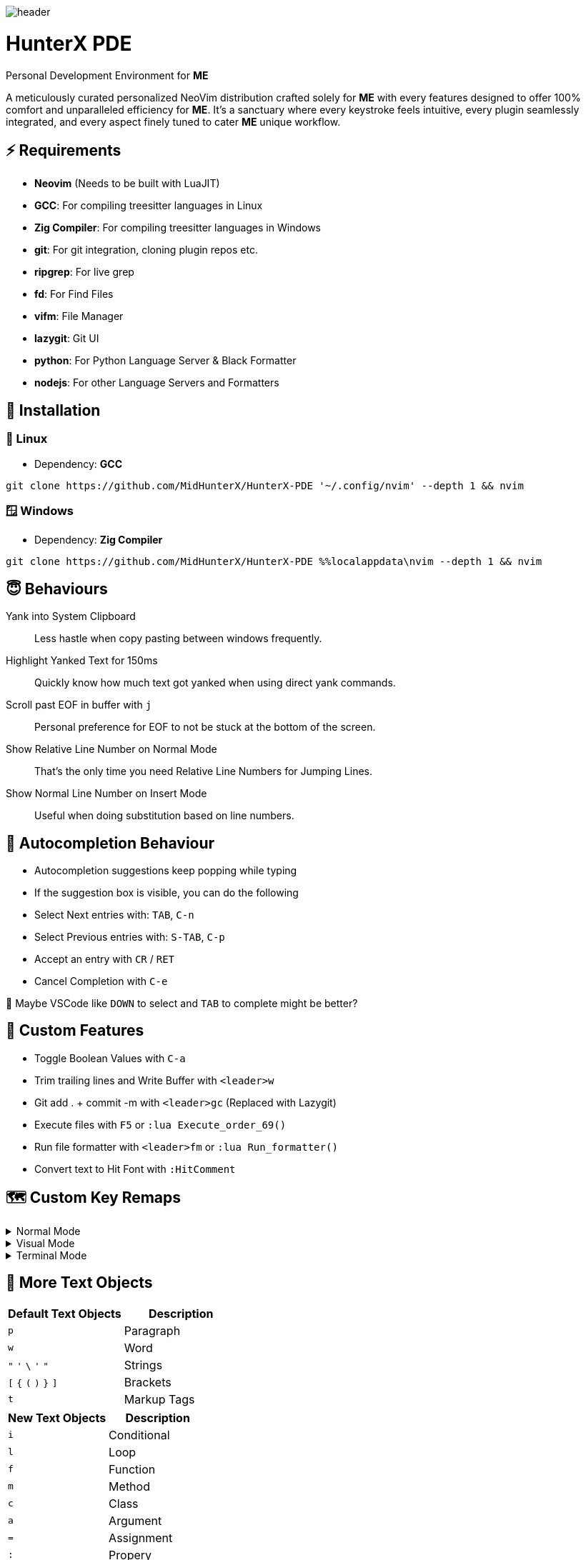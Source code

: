 image:./img/header.jpg[]

= HunterX PDE
Personal Development Environment for *ME*

A meticulously curated personalized NeoVim distribution crafted solely for *ME*
with every features designed to offer 100% comfort and unparalleled efficiency
for *ME*. It's a sanctuary where every keystroke feels intuitive, every plugin
seamlessly integrated, and every aspect finely tuned to cater *ME* unique
workflow.

== ⚡ Requirements

* *Neovim* (Needs to be built with LuaJIT)
* *GCC*: For compiling treesitter languages in Linux
* *Zig Compiler*: For compiling treesitter languages in Windows
* *git*: For git integration, cloning plugin repos etc.
* *ripgrep*: For live grep
* *fd*: For Find Files
* *vifm*: File Manager
* *lazygit*: Git UI
* *python*: For Python Language Server & Black Formatter
* *nodejs*: For other Language Servers and Formatters

== 🚀 Installation

=== 🐧 Linux

* Dependency: *GCC*

[source,bash]
----
git clone https://github.com/MidHunterX/HunterX-PDE '~/.config/nvim' --depth 1 && nvim
----

=== 🪟 Windows

* Dependency: *Zig Compiler*

[source,cmd]
----
git clone https://github.com/MidHunterX/HunterX-PDE %%localappdata\nvim --depth 1 && nvim
----

== 😇 Behaviours

Yank into System Clipboard::
Less hastle when copy pasting between windows frequently.

Highlight Yanked Text for 150ms::
Quickly know how much text got yanked when using direct yank commands.

Scroll past EOF in buffer with `j`::
Personal preference for EOF to not be stuck at the bottom of the screen.

Show Relative Line Number on Normal Mode::
That's the only time you need Relative Line Numbers for Jumping Lines.

Show Normal Line Number on Insert Mode::
Useful when doing substitution based on line numbers.

== 📝 Autocompletion Behaviour

* Autocompletion suggestions keep popping while typing
* If the suggestion box is visible, you can do the following
* Select Next entries with: `TAB`, `C-n`
* Select Previous entries with: `S-TAB`, `C-p`
* Accept an entry with `CR` / `RET`
* Cancel Completion with `C-e`

🤔 Maybe VSCode like `DOWN` to select and `TAB` to complete might be better?

== 🛂 Custom Features

* Toggle Boolean Values with `C-a`
* Trim trailing lines and Write Buffer with `<leader>w`
* Git add . + commit -m with `<leader>gc` (Replaced with Lazygit)
* Execute files with `F5` or `:lua Execute_order_69()`
* Run file formatter with `<leader>fm` or `:lua Run_formatter()`
* Convert text to Hit Font with `:HitComment`

== 🗺️ Custom Key Remaps

.Normal Mode
[%collapsible]
====
[%header]
|===
| Key          | Description
| `u`          | Undo
| `U`          | Redo
| `H`          | Move cursor to start `^` of a line
| `L`          | Move cursor to end `$` of a line
| `<C-u>`      | Scroll Half page up with Cursor centered
| `<C-d>`      | Scroll Half page down with Cursor centered
| `<A-h>`      | Go to Previous Buffer
| `<A-l>`      | Go to Next Buffer
| `<Space>`    | Leader Key
| `<leader>rr` | Replace word under cursor with Regex
| `<leader>x`  | Delete Current Buffer
| `<leader>d`  | Deletes selection into blackhole register
| `<leader>p`  | Deletes selection into blackhole register and paste
| `ghh`        | Git Preview Hunk
| `ghn`        | Git Goto Next Hunk
| `ghp`        | Git Goto Previous Hunk
|===
====

.Visual Mode
[%collapsible]
====
[%header]
|===
| Key       | Description
| `<Space>` | Leader
| `J`       | Move line Down with autoindent
| `K`       | Move line Up with autoindent
| `<`       | Indent line/selection to Left
| `>`       | Indent line/selection to Right
| `H`       | Move cursor to start `^` of a line
| `L`       | Move cursor to end `$` of a line
|===
====

.Terminal Mode
[%collapsible]
====
[%header]
|===
| Key      | Description
| `<C-w>n` | Return to Normal Mode
|===
====

== 📕 More Text Objects

[%header]
|===
| Default Text Objects    | Description
| `p`                     | Paragraph
| `w`                     | Word
| `"` `'` `\` `'` `"`     | Strings
| `[` `{` `(` `)` `}` `]` | Brackets
| `t`                     | Markup Tags
|===

[%header]
|===
| New Text Objects | Description
| `i`              | Conditional
| `l`              | Loop
| `f`              | Function
| `m`              | Method
| `c`              | Class
| `a`              | Argument
| `=`              | Assignment
| `:`              | Propery
|===

== 🔌 Plugins

* Navigate through code Functions/Methods with `aerial.nvim`
* Lazy Loading Plugin Manager `lazy.nvim`
* Autoclosing Braces and Tags with `nvim-autopairs`
* Disable Features on Large Files with `bigfile.nvim`
* Default Colorscheme: `catppuccin`
To change colorscheme, do `:colorscheme` and a space to trigger autocompletion
* Fancy Dashboard with `dashboard-nvim`
* Gitsigns on Signcolumn with `gitsigns.nvim`
* Install LSP servers, DAP servers, Linters and Formatters with `mason.nvim`
* NeoVim LSP Configuration with `nvim-lspconfig`
* Code Autocompletion with `nvim-cmp`
* Code Snippets with `luasnip` + `friendly-snippets`
* Tab out of Brackets and Quotes with `neotab.nvim`
* Scope based Indentation Lines with `indent-blankline.nvim`
* Lazygit Integration with `lazygit.nvim`
* Fast Cursor Navigation with `leap.nvim`
* Bracket pair highlighting with `rainbow-delimiters.nvim`
* Status Line and Buffer Line with `lualine.nvim`
* Change, Delete surrounding brackets or quotes quickly with `nvim-surround`
* Fuzzy search project files, Grep text search etc. with `telescope.nvim`
* Navigate through undo history tree with `telescope-undo.nvim`
* Convert, Manipulate and Pick Colors with `ccc.nvim`
* Semantic based Syntax Highlighting with `nvim-treesitter`
* See code context on top with `nvim-treesitter-context` instead of breadcrumbs
* View live Treesitter parsing tree with `nvim-treesitter/playground`
* Added more text objects with `nvim-treesitter-textobjects`
* Manage and Explore files and folders with `vifm.vim`
* Visible Color Codes on buffer with `nvim-coloriser.lua`
* Distraction free Coding Zen Mode with `zen-mode.nvim` + `twilight.nvim`
